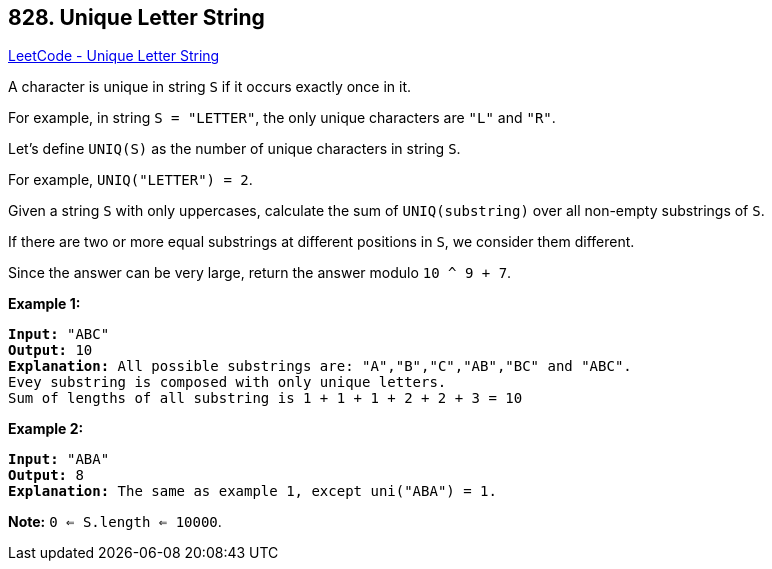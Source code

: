 == 828. Unique Letter String

https://leetcode.com/problems/unique-letter-string/[LeetCode - Unique Letter String]

A character is unique in string `S` if it occurs exactly once in it.

For example, in string `S = "LETTER"`, the only unique characters are `"L"` and `"R"`.

Let's define `UNIQ(S)` as the number of unique characters in string `S`.

For example, `UNIQ("LETTER") =  2`.

Given a string `S` with only uppercases, calculate the sum of `UNIQ(substring)` over all non-empty substrings of `S`.

If there are two or more equal substrings at different positions in `S`, we consider them different.

Since the answer can be very large, return the answer modulo `10 ^ 9 + 7`.

 

*Example 1:*

[subs="verbatim,quotes"]
----
*Input:* "ABC"
*Output:* 10
*Explanation:* All possible substrings are: "A","B","C","AB","BC" and "ABC".
Evey substring is composed with only unique letters.
Sum of lengths of all substring is 1 + 1 + 1 + 2 + 2 + 3 = 10
----

*Example 2:*

[subs="verbatim,quotes"]
----
*Input:* "ABA"
*Output:* 8
*Explanation:* The same as example 1, except uni("ABA") = 1.

----

 

*Note:* `0 <= S.length <= 10000`.

